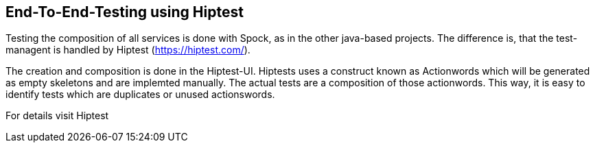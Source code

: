 == End-To-End-Testing using Hiptest

Testing the composition of all services is done with Spock, as in the other java-based projects.
The difference is, that the test-managent is handled by Hiptest (https://hiptest.com/).

The creation and composition is done in the Hiptest-UI. Hiptests uses a construct known as
Actionwords which will be generated as empty skeletons and are implemted manually.
The actual tests are a composition of those actionwords. This way, it is easy to identify
tests which are duplicates or unused actionswords.

For details visit Hiptest

